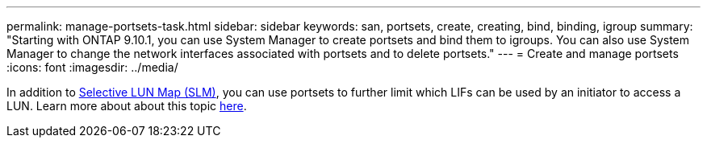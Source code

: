 ---
permalink: manage-portsets-task.html
sidebar: sidebar
keywords: san, portsets, create, creating, bind, binding, igroup
summary: "Starting with ONTAP 9.10.1, you can use System Manager to create portsets and bind them to igroups. You can also use System Manager to change the network interfaces associated with portsets and to delete portsets."
---
= Create and manage portsets
:icons: font
:imagesdir: ../media/

[.lead]
In addition to xref:selective-lun-map-concept.adoc[Selective LUN Map (SLM)], you can use portsets to further limit which LIFs can be used by an initiator to access a LUN. Learn more about about this topic xref:./san-admin/manage-portsets-task.adoc[here].

//ghost page, do not update